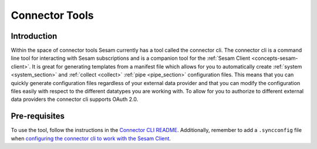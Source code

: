 ===============
Connector Tools
===============

.. _concepts-connector-tools:

Introduction
============

Within the space of connector tools Sesam currently has a tool called the connector cli. The connector cli is a command line tool for interacting with Sesam subscriptions and is a companion tool for the :ref:`Sesam Client <concepts-sesam-client>`. It is great for generating templates from a manifest file which allows for you to automatically create :ref:`system <system_section>` and :ref:`collect <collect>` :ref:`pipe <pipe_section>` configuration files. This means that you can quickly generate configuration files regardless of your external data provider and that you can modify the configuration files easily with respect to the different datatypes you are working with. To allow for you to authorize to different external data providers the connector cli supports OAuth 2.0.

Pre-requisites
==============

To use the tool, follow the instructions in the `Connector CLI README <https://github.com/sesam-community/connector-cli>`_. Additionally, remember to add a ``.syncconfig`` file when `configuring the connector cli to work with the Sesam Client <https://github.com/sesam-community/sesam-py#configuring>`_.